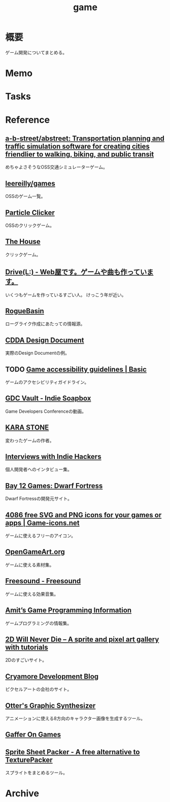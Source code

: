 :PROPERTIES:
:ID:       8b79aef9-1073-4788-9e81-68cc63e4f997
:END:
#+title: game
* 概要
ゲーム開発についてまとめる。
* Memo
* Tasks
* Reference
** [[https://github.com/a-b-street/abstreet][a-b-street/abstreet: Transportation planning and traffic simulation software for creating cities friendlier to walking, biking, and public transit]]
めちゃよさそうなOSS交通シミュレーターゲーム。
** [[https://github.com/leereilly/games#user-content-strategy][leereilly/games]]
OSSのゲーム一覧。
** [[http://particle-clicker.web.cern.ch/][Particle Clicker]]
OSSのクリックゲーム。
** [[https://the-house.arturkot.pl/][The House]]
クリックゲーム。
** [[https://laineus.com/][Drive(L:) - Web屋です。ゲームや曲も作っています。]]
いくつもゲームを作っているすごい人。
けっこう年が近い。
** [[http://www.roguebasin.com/index.php/Main_Page][RogueBasin]]
ローグライク作成にあたっての情報源。
** [[https://cataclysmdda.org/design-doc/][CDDA Design Document]]
実際のDesign Documentの例。
** TODO [[http://gameaccessibilityguidelines.com/basic/][Game accessibility guidelines | Basic]]
ゲームのアクセシビリティガイドライン。
** [[https://www.gdcvault.com/play/1025698/Indie][GDC Vault - Indie Soapbox]]
Game Developers Conferenceの動画。
** [[https://karastonesite.com/][KARA STONE]]
変わったゲームの作者。
** [[https://www.indiehackers.com/interviews/page/1][Interviews with Indie Hackers]]
個人開発者へのインタビュー集。
** [[http://www.bay12games.com/][Bay 12 Games: Dwarf Fortress]]
Dwarf Fortressの開発元サイト。
** [[https://game-icons.net/][4086 free SVG and PNG icons for your games or apps | Game-icons.net]]
ゲームに使えるフリーのアイコン。
** [[https://opengameart.org/][OpenGameArt.org]]
ゲームに使える素材集。
** [[https://freesound.org/][Freesound - Freesound]]
ゲームに使える効果音集。
** [[http://www-cs-students.stanford.edu/~amitp/gameprog.html][Amit’s Game Programming Information]]
ゲームプログラミングの情報集。
** [[https://2dwillneverdie.com/][2D Will Never Die – A sprite and pixel art gallery with tutorials]]
2Dのすごいサイト。
** [[https://cryamore.tumblr.com/][Cryamore Development Blog]]
ピクセルアートの会社のサイト。
** [[https://korcs.info/ogs/][Otter's Graphic Synthesizer]]
アニメーションに使える8方向のキャラクター画像を生成するツール。
** [[https://gafferongames.com/][Gaffer On Games]]
** [[https://www.codeandweb.com/free-sprite-sheet-packer][Sprite Sheet Packer - A free alternative to TexturePacker]]
スプライトをまとめるツール。
* Archive
